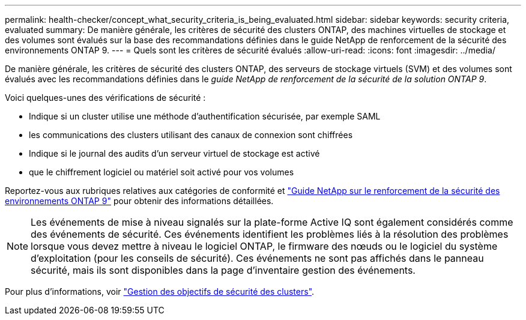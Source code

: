 ---
permalink: health-checker/concept_what_security_criteria_is_being_evaluated.html 
sidebar: sidebar 
keywords: security criteria, evaluated 
summary: De manière générale, les critères de sécurité des clusters ONTAP, des machines virtuelles de stockage et des volumes sont évalués sur la base des recommandations définies dans le guide NetApp de renforcement de la sécurité des environnements ONTAP 9. 
---
= Quels sont les critères de sécurité évalués
:allow-uri-read: 
:icons: font
:imagesdir: ../media/


[role="lead"]
De manière générale, les critères de sécurité des clusters ONTAP, des serveurs de stockage virtuels (SVM) et des volumes sont évalués avec les recommandations définies dans le _guide NetApp de renforcement de la sécurité de la solution ONTAP 9_.

Voici quelques-unes des vérifications de sécurité :

* Indique si un cluster utilise une méthode d'authentification sécurisée, par exemple SAML
* les communications des clusters utilisant des canaux de connexion sont chiffrées
* Indique si le journal des audits d'un serveur virtuel de stockage est activé
* que le chiffrement logiciel ou matériel soit activé pour vos volumes


Reportez-vous aux rubriques relatives aux catégories de conformité et https://www.netapp.com/pdf.html?item=/media/10674-tr4569pdf.pdf["Guide NetApp sur le renforcement de la sécurité des environnements ONTAP 9"^] pour obtenir des informations détaillées.

[NOTE]
====
Les événements de mise à niveau signalés sur la plate-forme Active IQ sont également considérés comme des événements de sécurité. Ces événements identifient les problèmes liés à la résolution des problèmes lorsque vous devez mettre à niveau le logiciel ONTAP, le firmware des nœuds ou le logiciel du système d'exploitation (pour les conseils de sécurité). Ces événements ne sont pas affichés dans le panneau sécurité, mais ils sont disponibles dans la page d'inventaire gestion des événements.

====
Pour plus d'informations, voir link:../health-checker/concept_manage_cluster_security_objectives.html["Gestion des objectifs de sécurité des clusters"].
